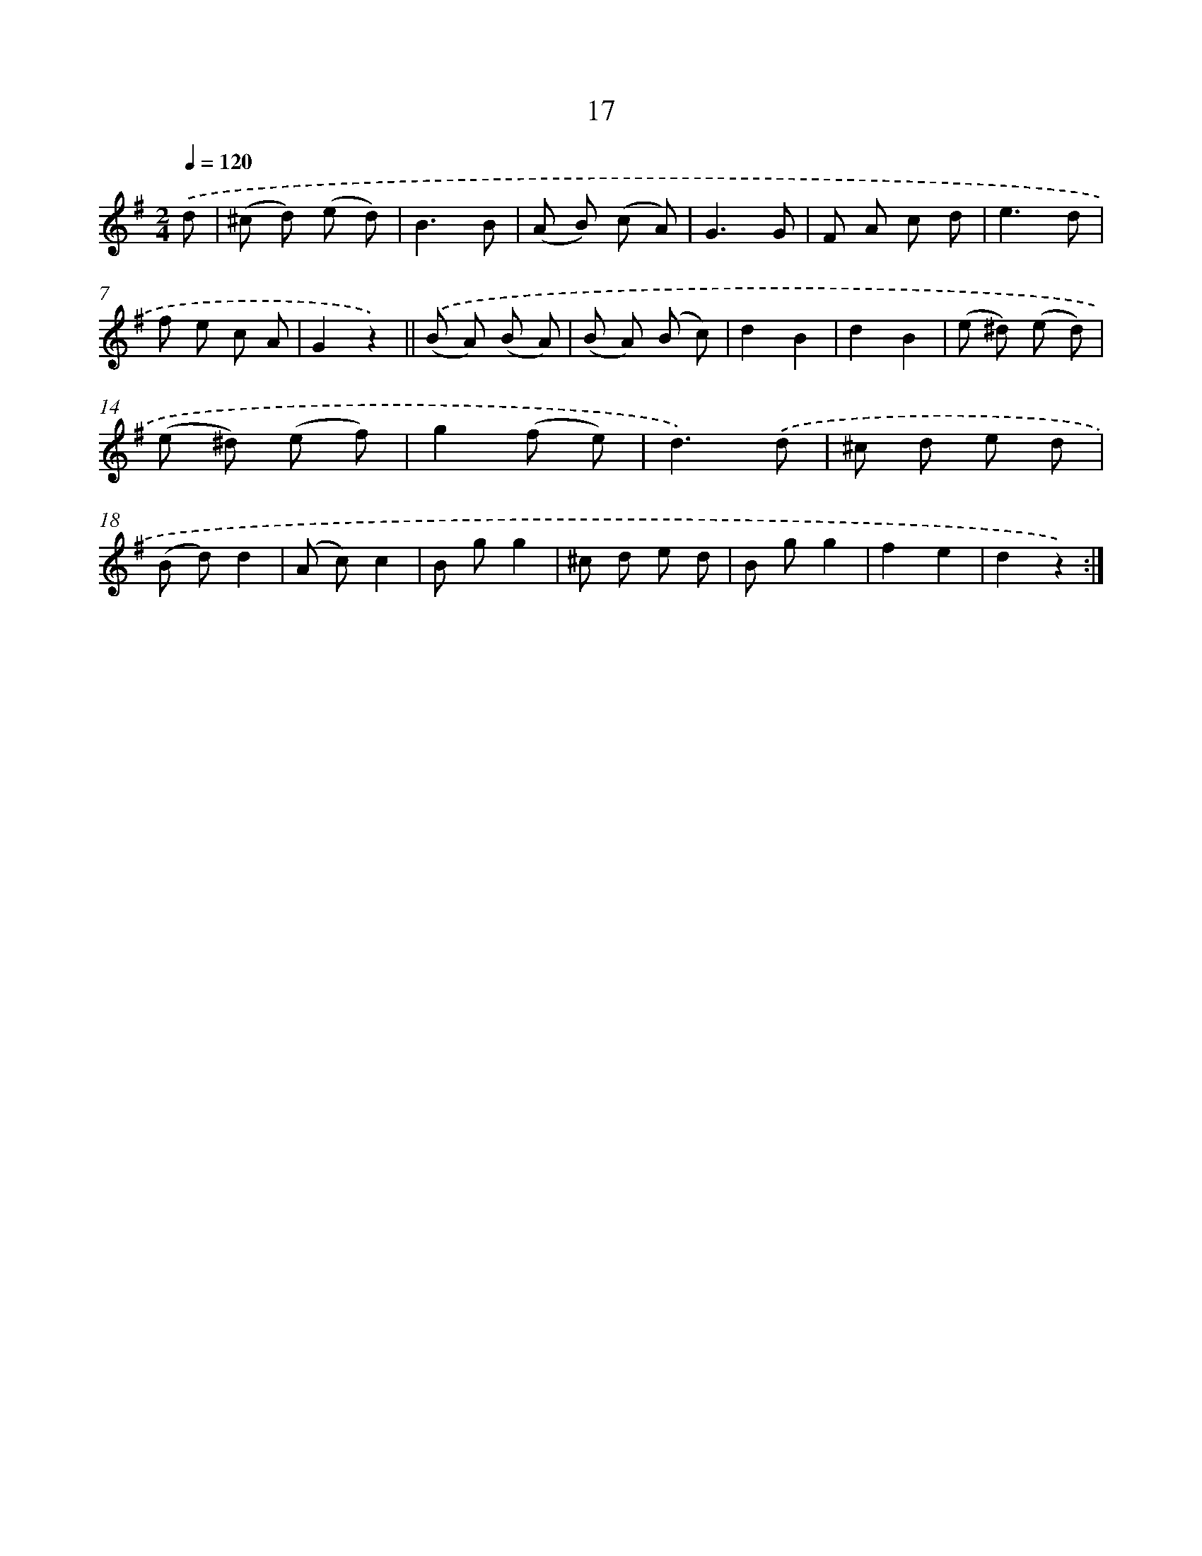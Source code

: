 X: 10690
T: 17
%%abc-version 2.0
%%abcx-abcm2ps-target-version 5.9.1 (29 Sep 2008)
%%abc-creator hum2abc beta
%%abcx-conversion-date 2018/11/01 14:37:08
%%humdrum-veritas 283315385
%%humdrum-veritas-data 2378551620
%%continueall 1
%%barnumbers 0
L: 1/8
M: 2/4
Q: 1/4=120
K: G clef=treble
.('d [I:setbarnb 1]|
(^c d) (e d) |
B3B |
(A B) (c A) |
G3G |
F A c d |
e3d |
f e c A |
G2z2) ||
.('(B A) (B A) [I:setbarnb 10]|
(B A) (B c) |
d2B2 |
d2B2 |
(e ^d) (e d) |
(e ^d) (e f) |
g2(f e) |
d3).('d |
^c d e d |
(B d)d2 |
(A c)c2 |
B gg2 |
^c d e d |
B gg2 |
f2e2 |
d2z2) :|]

